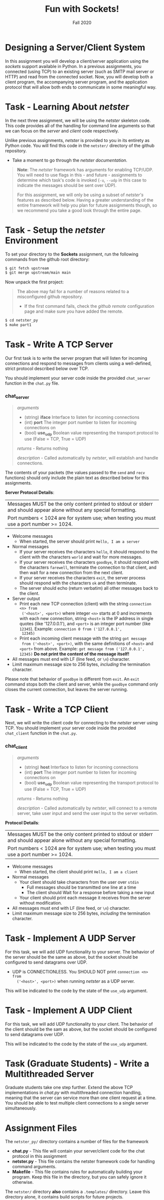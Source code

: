 #+TITLE: Fun with Sockets!
#+SUBTITLE: Fall 2020
#+OPTIONS: toc:nil num:nil html-postamble:nil author:nil date:nil
#+LATEX_HEADER: \usepackage{times}
#+LATEX_HEADER: \usepackage{listings}
#+LATEX_HEADER: \lstset{basicstyle=\small\ttfamily,columns=flexible,breaklines=true}
#+LATEX_HEADER: \usepackage[a4paper,margin=1.0in]{geometry}
#+LATEX_HEADER: \setlength{\parindent}{0cm}
#+LATEX_HEADER: \usepackage{parskip}
#+LATEX_HEADER: \usepackage{enumitem}
#+LATEX_HEADER: \setitemize{noitemsep,topsep=2pt,parsep=2pt,partopsep=2pt}
#+LATEX_HEADER: \usepackage{titling}
#+LATEX_HEADER: \setlength{\droptitle}{-1in}
#+LATEX_HEADER: \posttitle{\par\end{center}\vspace{-.5in}}

* Designing a Server/Client System
In this assignment you will develop a client/server application using
the /sockets/ support available in Python.  In a previous assignments, you
connected (using TCP) to an existing server (such as SMTP mail server or HTTP)
and read from the connected socket.  Now, you will develop both a client
program, the accompanying server program, and the application protocol
that will allow both ends to communicate in some meaningful way.

* Task - Learning About /netster/

In the next three assignment, we will be using the /netster/ skeleton
code.  This code provides all of the handling for command line arguments
so that we can focus on the /server/ and /client/ code respectively.

Unlike previous assignments, /netster/ is provided to you in its entirety
as Python code.  You will find this code in the =netster/= directory of the
github repository.

 * Take a moment to go through the [[NetsterPython][netster documentation]].

#+BEGIN_QUOTE
*Note*: The /netster/ framework has arguments for enabling TCP/UDP.
You will need to use flags in this - and future - assignments to
determine which task's code is invoked (=-u=, =--udp= in this case to
indicate the messages should be sent over UDP).

For this assignment, we will only be using a subset of /netster's/ features
as described below.  Having a greater understanding of the entire framework
will help you plan for future assignments though, so we recommend you take
a good look through the entire page.
#+END_QUOTE

* Task - Setup the /netster/ Environment

To set your directory to the *Sockets* assignment, run the following commands
from the github root directory:

#+BEGIN_SRC bash
$ git fetch upstream
$ git merge upstream/main main
#+END_SRC

Now unpack the first project:

#+BEGIN_QUOTE
The above may fail for a number of reasons related to a misconfigured github repository.
 * If the first command fails, check the [[Submission#add-an-upstream-remote][github remote]] configuration page and make sure you
   have added the remote.
#+END_QUOTE

#+BEGIN_SRC bash
$ cd netster_py
$ make part1
#+END_SRC

* Task - Write A TCP Server

Our first task is to write the server program that will listen for
incoming connections and respond to messages from clients using
a well-defined, strict protocol described below over TCP.

You should implement your server code inside the provided =chat_server= function in the
=chat.py= file.

*** chat_server
#+BEGIN_QUOTE
/arguments/ 
  * (string) *iface* Interface to listen for incoming connections
  * (int) *port* The integer port number to listen for incoming connections on
  * (bool) *use_udp* Boolean value representing the transport protocol to use (False = TCP, True = UDP)

/returns/ - Returns nothing

/description/ - Called automatically by /netster/, will establish and handle connections.
#+END_QUOTE

The contents of your packets (the values passed to the =send= and =recv= functions) 
should only include the plain text as described below for this assignments.

*Server Protocol Details*:

| Messages MUST be the only content printed to stdout or stderr and should appear alone without any special formatting. |
| Port numbers < 1024 are for system use; when testing you must use a port number >= 1024.                              |

- Welcome messages
  + When started, the server should print ~Hello, I am a server~
- Normal messages
  + If your server receives the characters ~hello~, it should respond to
    the client with the characters ~world~ and wait for more messages.
  + If your server receives the characters ~goodbye~, it should respond
    with the characters ~farewell~, terminate the connection to that client,
    and then wait for a new connection from the next client.
  + If your server receives the characters ~exit~, the server process
    should respond with the characters ~ok~ and then terminate.
  + The server should echo (return verbatim) all other messages back to the client.
- Server output
  + Print each new TCP connection (client) with the string ~connection <n> from
    ('<host>', <port>)~ where integer ~<n>~ starts at 0 and increments
    with each new connection, string ~<host>~ is the IP address in
    single quotes (like '127.0.0.1'), and ~<port>~ is an integer port
    number (like ~12345~).  Example: ~connection 0 from ('127.0.0.1',
    12345)~
  + Print each incoming client message with the string ~got message
    from ('<host>', <port>)~, with the same definitions of ~<host>~
    and ~<port>~ from above.  Example: ~got message from ('127.0.0.1', 12345)~
    *Do not print the content of the message itself!*
- All messages must end with LF (line feed, or ~\n~) character.
- Limit maximum message size to 256 bytes, /including/ the termination
  character.

Please note that behavior of ~goodbye~ is different from ~exit~.  An
~exit~ command stops both the client and server, while the ~goodbye~
command only closes the current connection, but leaves the server
running.

* Task - Write a TCP Client

Next, we will write the client code for connecting to the /netster/ server using TCP.
You should implement your server code inside the provided ~chat_client~ function in the
=chat.py=.

*** chat_client
#+BEGIN_QUOTE
/arguments/ 
  * (string) *host* Interface to listen for incoming connections
  * (int) *port* The integer port number to listen for incoming connections on
  * (bool) *use_udp* Boolean value representing the transport protocol to use (False = TCP, True = UDP)

/returns/ - Returns nothing

/description/ - Called automatically by /netster/, will connect to a remote server, take user input and
send the user input to the server verbatim.
#+END_QUOTE

*Protocol Details*:

| Messages MUST be the only content printed to stdout or stderr and should appear alone without any special formatting. |
| Port numbers < 1024 are for system use; when testing you must use a port number >= 1024.                              |

- Welcome messages
  + When started, the client should print ~Hello, I am a client~
- Normal messages
  + Your client should take characters from the user over ~stdin~
    + Full messages should be transmitted one line at a time
    + The client should Wait for a response before taking a new input
  + Your client should print each message it receives from the server without modification.
- All messages must end with LF (line feed, or ~\n~) character.
- Limit maximum message size to 256 bytes, /including/ the termination
  character.

* Task - Implement A UDP Server

For this task, we will add UDP functionality to your server.  The
behavior of the server should be the same as above, but the socket
should be configured to send datagrams over UDP.

 - UDP is CONNECTIONLESS.  You SHOULD NOT print ~connection <n> from
    ('<host>', <port>)~ when running /netster/ as a UDP server.

This will be indicated to the code by the state of the ~use_udp~ argument.

* Task - Implement A UDP Client

For this task, we will add UDP functionality to your client.  The
behavior of the client should be the sam as above, but the socket
should be configured to send datagrams over UDP.

This will be indicated to the code by the state of the ~use_udp~ argument.

* Task (Graduate Students) - Write a Multithreaded Server

Graduate students take one step further.  Extend the above TCP
implementations in /chat.py/ with multithreaded connection handling,
meaning that the server can service more than one client request at a
time.  You should be able to test multiple client connections to a
single server simultaneously.

* Assignment Files

The =netster_py/= directory contains a number of files for the framework

 * *chat.py*    - This file will contain your server/client code for the chat protocol in this assignment
 * *netster.py* - This file contains the netster framework code for handling command arguments.
 * *Makefile* - This file contains rules for automatically building your program.
   Keep this file in the directory, but you can safely ignore it otherwise.

The =netster/= directory *also* contains a =.templates/= directory.  Leave this directory alone,
it contains build scripts for future projects.

* Testing

To help test your /netster/ implementation, we have installed our reference implementation of /netster/ on our *lunar* and *solar* servers.
We recommend the following.

 * Open two terminals.  These will serve as your /client/ and /server/ terminals in your tests.  We'll refer to them as the /client-terminal/ and
   /server-terminal/ respectively.

**** Local Testing

  1. Change directory in both terminals until your working directory is the =netster/= directory.
  2. In the /server-terminal/ run /netster/ with =python3 netster.py -i 0.0.0.0=
  3. In the /client-terminal/ run /netster/ with =python3 netster.py 127.0.0.1=
  4. Test various combinations of "hello", "goodbye", "exit", and other text and compare the results to our described protocol.
  5. Repeat the above test with different combinations of the =--port= flag (both same port and different ports).
  6. Repeat 5 and 6 with the =--udp= flag.

**** Full Testing

Once you are satisfied that your code works with well with itself, you can test it against 
our implementation by running it on *lunar* and *solar*.

  1. Copy your /netster/ application to *lunar* with =scp *.py <username>@lunar.open.sice.indiana.edu:netster=
  2. Copy your /netster/ application to "solar" with =scp *.py <username>@solar.open.sice.indiana.edu:netster=

      You will need to repeat steps 1 and 2 for any changes you make.  Alternatively, you can clone your repo to *lunar* and *solar* and work from there

  2. In the /server-terminal/ SSH to *lunar* with =ssh <username>@lunar.open.sice.indiana.edu=
  3. In the /client-terminal/ SSH to *solar* with =ssh <username>@solar.open.sice.indiana.edu=
  4. Note down the recommended port that is printed in the terminal when you SSH into *lunar*
  5. Test your client with steps 6-9.
  6. In the /server-terminal/ run the reference server with =netster-ref -i 0.0.0.0 --port <port>= (<port> is the recommended port from step 4)
  7. In the /client-terminal/ run your implementation with =python3 netster.py lunar.open.sice.indiana.edu --port <port>= (<port> is the recommended port FROM *lunar*)
  8. Run the tests from "Local Testing" steps 5-7.
  9. Close both /netster/ and /netster-ref/ in their respective terminals.
  10. Test your server with steps 11-13.
  11. In the /server-terminal/ run your implementation with =python3 netster.py -i 0.0.0.0 --port <port>= (<port> is the recommended port from step 4)
  12. In the /client-terminal/ run the reference client with =netster-ref lunar.open.sice.indiana.edu --port <port>= (<port> is the recommended port from step 4)
  13. Run the tests from "Local Testing" steps 5-7.

* TO SUBMIT

- Submit your =chat.c= file to the autograder (Python version)
  - Your client and server MUST implement all of the protocol instructions as described above
